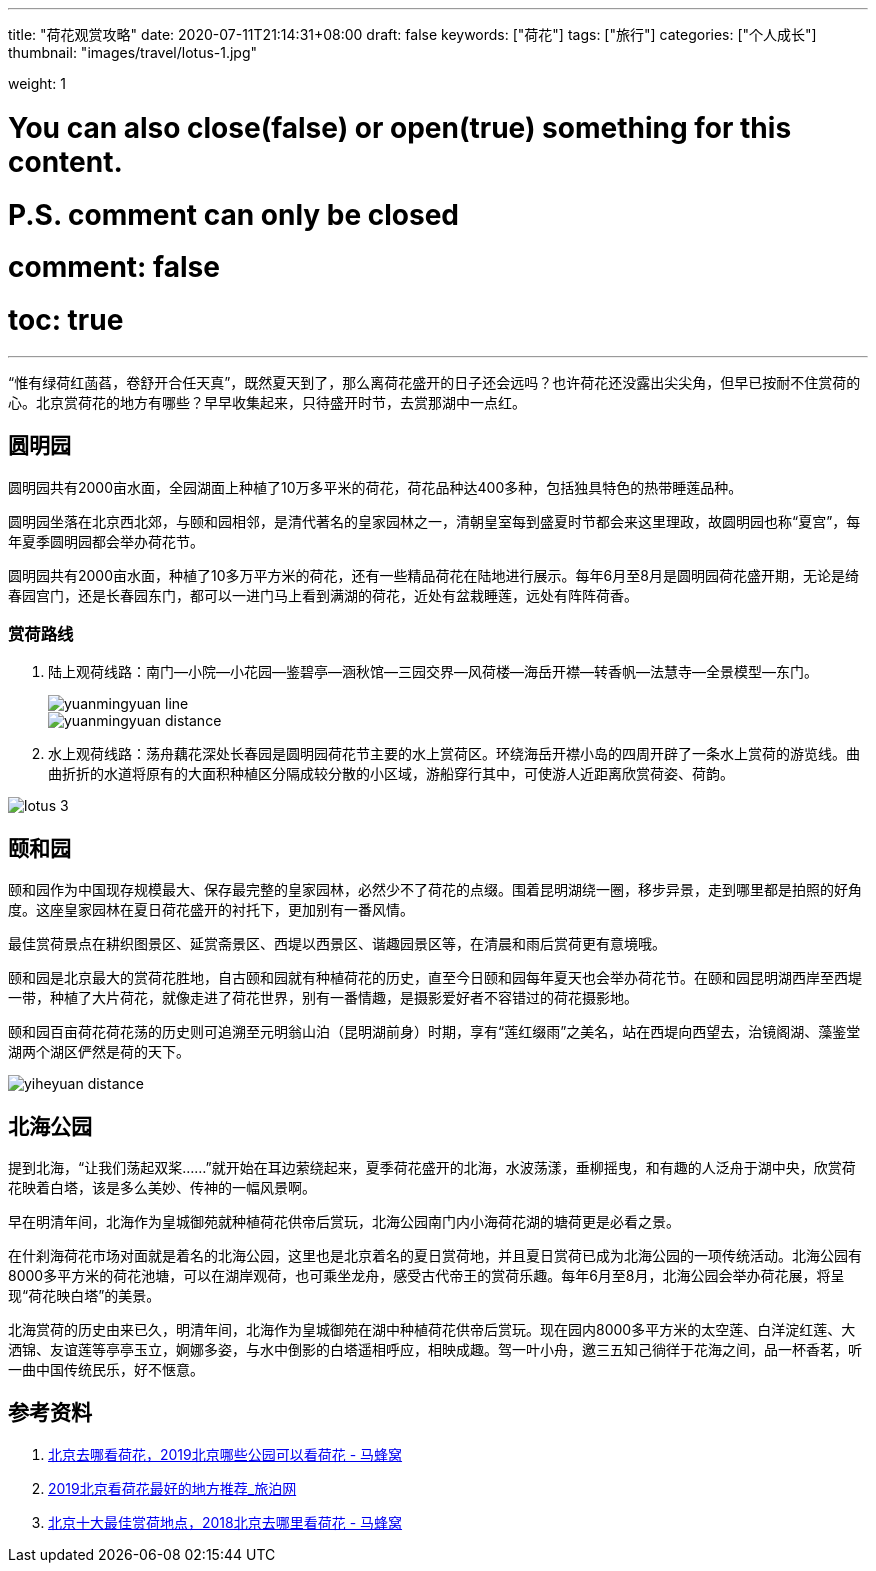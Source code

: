---
title: "荷花观赏攻略"
date: 2020-07-11T21:14:31+08:00
draft: false
keywords: ["荷花"]
tags: ["旅行"]
categories: ["个人成长"]
thumbnail: "images/travel/lotus-1.jpg"

weight: 1

# You can also close(false) or open(true) something for this content.
# P.S. comment can only be closed
# comment: false
# toc: true
---

:image_attr: align=center

“惟有绿荷红菡萏，卷舒开合任天真”，既然夏天到了，那么离荷花盛开的日子还会远吗？也许荷花还没露出尖尖角，但早已按耐不住赏荷的心。北京赏荷花的地方有哪些？早早收集起来，只待盛开时节，去赏那湖中一点红。

== 圆明园

// image::/images/travel/lotus-1.jpg[{image_attr}]

圆明园共有2000亩水面，全园湖面上种植了10万多平米的荷花，荷花品种达400多种，包括独具特色的热带睡莲品种。

圆明园坐落在北京西北郊，与颐和园相邻，是清代著名的皇家园林之一，清朝皇室每到盛夏时节都会来这里理政，故圆明园也称“夏宫”，每年夏季圆明园都会举办荷花节。

圆明园共有2000亩水面，种植了10多万平方米的荷花，还有一些精品荷花在陆地进行展示。每年6月至8月是圆明园荷花盛开期，无论是绮春园宫门，还是长春园东门，都可以一进门马上看到满湖的荷花，近处有盆栽睡莲，远处有阵阵荷香。

=== 赏荷路线

. 陆上观荷线路：南门--小院--小花园--鉴碧亭--涵秋馆--三园交界--风荷楼--海岳开襟--转香帆--法慧寺--全景模型--东门。
+
image::/images/travel/yuanmingyuan-line.png[{image_attr}]
+
image::/images/travel/yuanmingyuan-distance.png[{image_attr}]
+
. 水上观荷线路：荡舟藕花深处长春园是圆明园荷花节主要的水上赏荷区。环绕海岳开襟小岛的四周开辟了一条水上赏荷的游览线。曲曲折折的水道将原有的大面积种植区分隔成较分散的小区域，游船穿行其中，可使游人近距离欣赏荷姿、荷韵。

image::/images/travel/lotus-3.jpg[{image_attr}]


== 颐和园

颐和园作为中国现存规模最大、保存最完整的皇家园林，必然少不了荷花的点缀。围着昆明湖绕一圈，移步异景，走到哪里都是拍照的好角度。这座皇家园林在夏日荷花盛开的衬托下，更加别有一番风情。

最佳赏荷景点在耕织图景区、延赏斋景区、西堤以西景区、谐趣园景区等，在清晨和雨后赏荷更有意境哦。

颐和园是北京最大的赏荷花胜地，自古颐和园就有种植荷花的历史，直至今日颐和园每年夏天也会举办荷花节。在颐和园昆明湖西岸至西堤一带，种植了大片荷花，就像走进了荷花世界，别有一番情趣，是摄影爱好者不容错过的荷花摄影地。

颐和园百亩荷花荷花荡的历史则可追溯至元明翁山泊（昆明湖前身）时期，享有“莲红缀雨”之美名，站在西堤向西望去，治镜阁湖、藻鉴堂湖两个湖区俨然是荷的天下。

image::/images/travel/yiheyuan-distance.png[{image_attr}]

== 北海公园

提到北海，“让我们荡起双桨……”就开始在耳边萦绕起来，夏季荷花盛开的北海，水波荡漾，垂柳摇曳，和有趣的人泛舟于湖中央，欣赏荷花映着白塔，该是多么美妙、传神的一幅风景啊。

早在明清年间，北海作为皇城御苑就种植荷花供帝后赏玩，北海公园南门内小海荷花湖的塘荷更是必看之景。

在什刹海荷花市场对面就是着名的北海公园，这里也是北京着名的夏日赏荷地，并且夏日赏荷已成为北海公园的一项传统活动。北海公园有8000多平方米的荷花池塘，可以在湖岸观荷，也可乘坐龙舟，感受古代帝王的赏荷乐趣。每年6月至8月，北海公园会举办荷花展，将呈现“荷花映白塔”的美景。

北海赏荷的历史由来已久，明清年间，北海作为皇城御苑在湖中种植荷花供帝后赏玩。现在园内8000多平方米的太空莲、白洋淀红莲、大洒锦、友谊莲等亭亭玉立，婀娜多姿，与水中倒影的白塔遥相呼应，相映成趣。驾一叶小舟，邀三五知己徜徉于花海之间，品一杯香茗，听一曲中国传统民乐，好不惬意。

== 参考资料

. http://www.mafengwo.cn/travel-news/1420421.html[北京去哪看荷花，2019北京哪些公园可以看荷花 - 马蜂窝^]
. http://www.k1u.com/trip/42767.html[2019北京看荷花最好的地方推荐_旅泊网^]
. http://www.mafengwo.cn/travel-news/215240.html[北京十大最佳赏荷地点，2018北京去哪里看荷花 - 马蜂窝^]